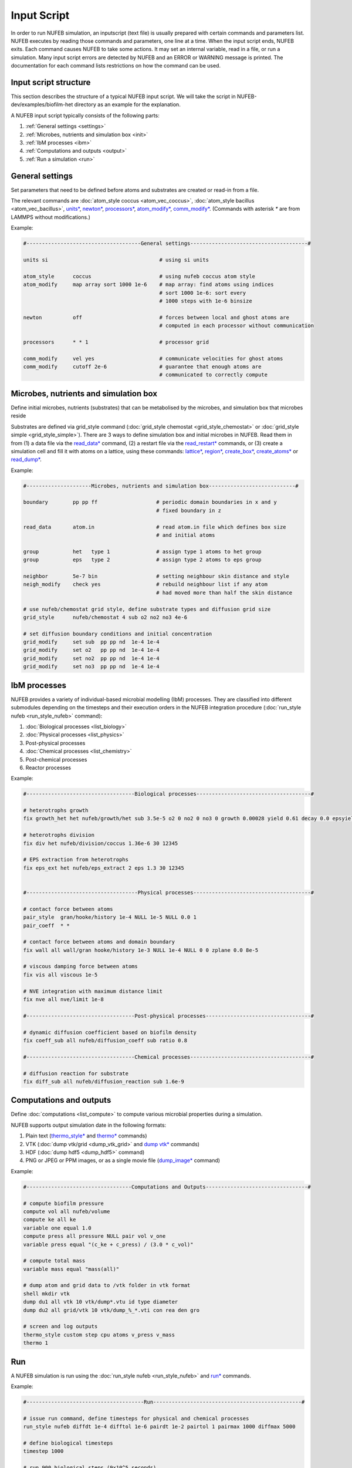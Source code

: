 Input Script
==============

In order to run NUFEB simulation, an inputscript (text file) is usually prepared with
certain commands and parameters list. NUFEB executes by reading those commands and
parameters, one line at a time. When the input script ends, NUFEB exits. Each command
causes NUFEB to take some actions. It may set an internal variable, read in a file, or run
a simulation. Many input script errors are detected by NUFEB and an ERROR or WARNING message is printed. 
The documentation for each command lists restrictions on how the command can be used.

Input script structure
------------------------

This section describes the structure of a typical NUFEB input script. We will take the
script in NUFEB-dev/examples/biofilm-het directory as an example for the explanation.

A NUFEB input script typically consists of the following parts:

1. :ref:`General settings <settings>`
2. :ref:`Microbes, nutrients and simulation box <init>`
3. :ref:`IbM processes <ibm>`
4. :ref:`Computations and outputs <output>`
5. :ref:`Run a simulation <run>`


.. _settings:

General settings
------------------------------

Set parameters that need to be defined before atoms and substrates are created or read-in from a file.


The relevant commands are 
:doc:`atom_style coccus <atom_vec_coccus>`,
:doc:`atom_style bacillus <atom_vec_bacillus>`,
`units* <https://docs.lammps.org/units.html>`_,
`newton* <https://docs.lammps.org/newton.html>`_,
`processors* <https://docs.lammps.org/processors.html>`_, 
`atom_modify* <https://docs.lammps.org/atom_modify.html>`_,
`comm_modify* <https://docs.lammps.org/comm_modify.html>`_.
(Commands with asterisk `*` are from LAMMPS without modifications.)

Example:

.. code-block:: 

	#-------------------------------------General settings--------------------------------------#
	
	units si                                    # using si units
	
	atom_style      coccus                      # using nufeb coccus atom style
	atom_modify     map array sort 1000 1e-6    # map array: find atoms using indices
                                                    # sort 1000 1e-6: sort every 
                                                    # 1000 steps with 1e-6 binsize
	
	newton          off                         # forces between local and ghost atoms are 
	                                            # computed in each processor without communication
	
	processors      * * 1                       # processor grid
	
	comm_modify     vel yes                     # communicate velocities for ghost atoms
	comm_modify     cutoff 2e-6                 # guarantee that enough atoms are
	                                            # communicated to correctly compute




.. _init:

Microbes, nutrients and simulation box 
---------------------------------------

Define initial microbes, nutrients (substrates) that can be metabolised by the microbes, 
and simulation box that microbes reside 

Substrates are defined via grid_style command 
(:doc:`grid_style chemostat <grid_style_chemostat>` or :doc:`grid_style simple <grid_style_simple>`).
There are 3 ways to define simulation box and initial microbes in NUFEB. 
Read them in from
(1) a data file via the `read_data* <https://docs.lammps.org/read_data.html>`_ command,
(2) a restart file via the 
`read_restart* <https://docs.lammps.org/read_restart.html>`_ commands,
or (3) create a simulation cell and fill it with atoms on
a lattice, using these commands:
`lattice* <https://docs.lammps.org/lattice.html>`_, 
`region* <https://docs.lammps.org/region.html>`_, 
`create_box* <https://docs.lammps.org/create_box.html>`_, 
`create_atoms* <https://docs.lammps.org/create_atoms.html>`_ or
`read_dump* <https://docs.lammps.org/read_dump.html>`_.

Example:

.. code-block:: 

	#---------------------Microbes, nutrients and simulation box----------------------------#
	
	boundary        pp pp ff                   # periodic domain boundaries in x and y
	                                           # fixed boundary in z
	                                            
	read_data       atom.in	                   # read atom.in file which defines box size
	                                           # and initial atoms	                
	
	group           het   type 1               # assign type 1 atoms to het group
	group           eps   type 2               # assign type 2 atoms to eps group
	
	neighbor        5e-7 bin                   # setting neighbour skin distance and style
	neigh_modify    check yes                  # rebuild neighbour list if any atom
	                                           # had moved more than half the skin distance
	
	# use nufeb/chemostat grid style, define substrate types and diffusion grid size
	grid_style      nufeb/chemostat 4 sub o2 no2 no3 4e-6  
	
	# set diffusion boundary conditions and initial concentration 
	grid_modify     set sub  pp pp nd  1e-4 1e-4
	grid_modify     set o2   pp pp nd  1e-4 1e-4
	grid_modify     set no2  pp pp nd  1e-4 1e-4
	grid_modify     set no3  pp pp nd  1e-4 1e-4


.. _ibm:

IbM processes
------------------------------

NUFEB provides a variety of individual-based microbial modelling (IbM) processes.
They are classified into different submodules depending on the timesteps and 
their execution orders in the NUFEB integration procedure 
(:doc:`run_style nufeb <run_style_nufeb>` command):

1. :doc:`Biological processes <list_biology>` 
2. :doc:`Physical processes <list_physics>` 
3. Post-physical processes 
4. :doc:`Chemical processes <list_chemistry>`
5. Post-chemical processes 
6. Reactor processes 

Example:

.. code-block:: 

	#-----------------------------------Biological processes-------------------------------------#
	
	# heterotrophs growth
	fix growth_het het nufeb/growth/het sub 3.5e-5 o2 0 no2 0 no3 0 growth 0.00028 yield 0.61 decay 0.0 epsyield 0.18 anoxic 0.0 epsdens 30
	
	# heterotrophs division 
	fix div het nufeb/division/coccus 1.36e-6 30 12345
	
	# EPS extraction from heterotrophs
	fix eps_ext het nufeb/eps_extract 2 eps 1.3 30 12345
	
	
	#------------------------------------Physical processes--------------------------------------#
	
	# contact force between atoms
	pair_style  gran/hooke/history 1e-4 NULL 1e-5 NULL 0.0 1
	pair_coeff  * *
	
	# contact force between atoms and domain boundary
	fix wall all wall/gran hooke/history 1e-3 NULL 1e-4 NULL 0 0 zplane 0.0 8e-5
	
	# viscous damping force between atoms
	fix vis all viscous 1e-5
	
	# NVE integration with maximum distance limit
	fix nve all nve/limit 1e-8
	
	#-----------------------------------Post-physical processes----------------------------------#
	
	# dynamic diffusion coefficient based on biofilm density
	fix coeff_sub all nufeb/diffusion_coeff sub ratio 0.8
	
	#-----------------------------------Chemical processes---------------------------------------#
	
	# diffusion reaction for substrate
	fix diff_sub all nufeb/diffusion_reaction sub 1.6e-9 
	
	
.. _output:

Computations and outputs
------------------------------

Define :doc:`computations <list_compute>`  to compute various microbial properties during a simulation.

NUFEB supports output simulation date in the following formats: 

1. Plain text (`thermo_style* <https://docs.lammps.org/thermo_style.html>`_ and  `thermo* <https://docs.lammps.org/thermo.html>`_ commands)
2. VTK (:doc:`dump vtk/grid <dump_vtk_grid>` and `dump vtk* <https://docs.lammps.org/dump_vtk.html>`_ commands)
3. HDF (:doc:`dump hdf5 <dump_hdf5>` command)
4. PNG or JPEG or PPM images, or as a single movie file (`dump_image* <https://docs.lammps.org/dump_image.html>`_ command)

Example:

.. code-block:: 

	#----------------------------------Computations and Outputs---------------------------------#
	
	# compute biofilm pressure
	compute vol all nufeb/volume
	compute ke all ke
	variable one equal 1.0
	compute press all pressure NULL pair vol v_one
	variable press equal "(c_ke + c_press) / (3.0 * c_vol)" 
	
	# compute total mass
	variable mass equal "mass(all)"
	
	# dump atom and grid data to /vtk folder in vtk format
	shell mkdir vtk
	dump du1 all vtk 10 vtk/dump*.vtu id type diameter
	dump du2 all grid/vtk 10 vtk/dump_%_*.vti con rea den gro
	
	# screen and log outputs
	thermo_style custom step cpu atoms v_press v_mass
	thermo 1

.. _run:

Run
------------------------------

A NUFEB simulation is run using the :doc:`run_style nufeb <run_style_nufeb>` and `run* <https://docs.lammps.org/run.html>`_ commands.

Example:

.. code-block:: 

	#--------------------------------------Run------------------------------------------------#
	
	# issue run command, define timesteps for physical and chemical processes
	run_style nufeb diffdt 1e-4 difftol 1e-6 pairdt 1e-2 pairtol 1 pairmax 1000 diffmax 5000
	
	# define biological timesteps
	timestep 1000
	
	# run 900 biological steps (9x10^5 seconds)
	run 900
